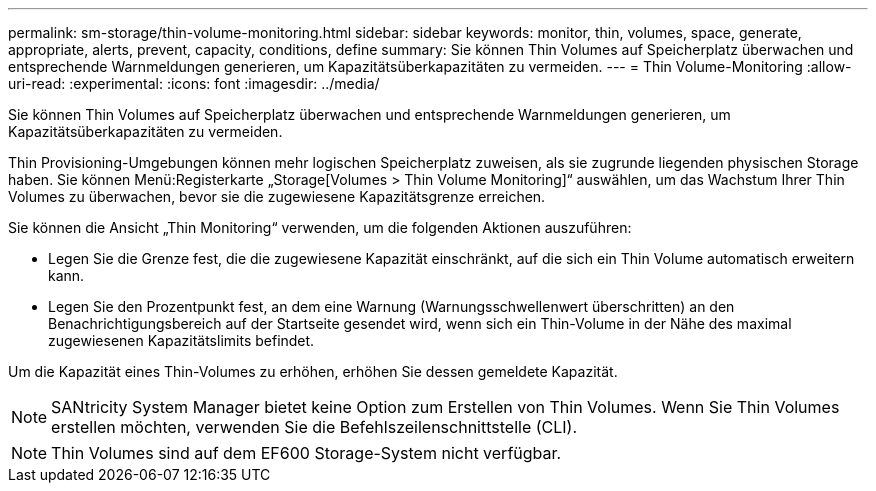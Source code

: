 ---
permalink: sm-storage/thin-volume-monitoring.html 
sidebar: sidebar 
keywords: monitor, thin, volumes, space, generate, appropriate, alerts, prevent, capacity, conditions, define 
summary: Sie können Thin Volumes auf Speicherplatz überwachen und entsprechende Warnmeldungen generieren, um Kapazitätsüberkapazitäten zu vermeiden. 
---
= Thin Volume-Monitoring
:allow-uri-read: 
:experimental: 
:icons: font
:imagesdir: ../media/


[role="lead"]
Sie können Thin Volumes auf Speicherplatz überwachen und entsprechende Warnmeldungen generieren, um Kapazitätsüberkapazitäten zu vermeiden.

Thin Provisioning-Umgebungen können mehr logischen Speicherplatz zuweisen, als sie zugrunde liegenden physischen Storage haben. Sie können Menü:Registerkarte „Storage[Volumes > Thin Volume Monitoring]“ auswählen, um das Wachstum Ihrer Thin Volumes zu überwachen, bevor sie die zugewiesene Kapazitätsgrenze erreichen.

Sie können die Ansicht „Thin Monitoring“ verwenden, um die folgenden Aktionen auszuführen:

* Legen Sie die Grenze fest, die die zugewiesene Kapazität einschränkt, auf die sich ein Thin Volume automatisch erweitern kann.
* Legen Sie den Prozentpunkt fest, an dem eine Warnung (Warnungsschwellenwert überschritten) an den Benachrichtigungsbereich auf der Startseite gesendet wird, wenn sich ein Thin-Volume in der Nähe des maximal zugewiesenen Kapazitätslimits befindet.


Um die Kapazität eines Thin-Volumes zu erhöhen, erhöhen Sie dessen gemeldete Kapazität.

[NOTE]
====
SANtricity System Manager bietet keine Option zum Erstellen von Thin Volumes. Wenn Sie Thin Volumes erstellen möchten, verwenden Sie die Befehlszeilenschnittstelle (CLI).

====
[NOTE]
====
Thin Volumes sind auf dem EF600 Storage-System nicht verfügbar.

====